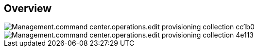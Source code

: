 
////

Comments Sections:
Used in:

_include/todo/Management.command_center.operations.edit_provisioning_collection.adoc


////

== Overview
image::Management.command_center.operations.edit_provisioning_collection-cc1b0.png[]

image::Management.command_center.operations.edit_provisioning_collection-4e113.png[]
